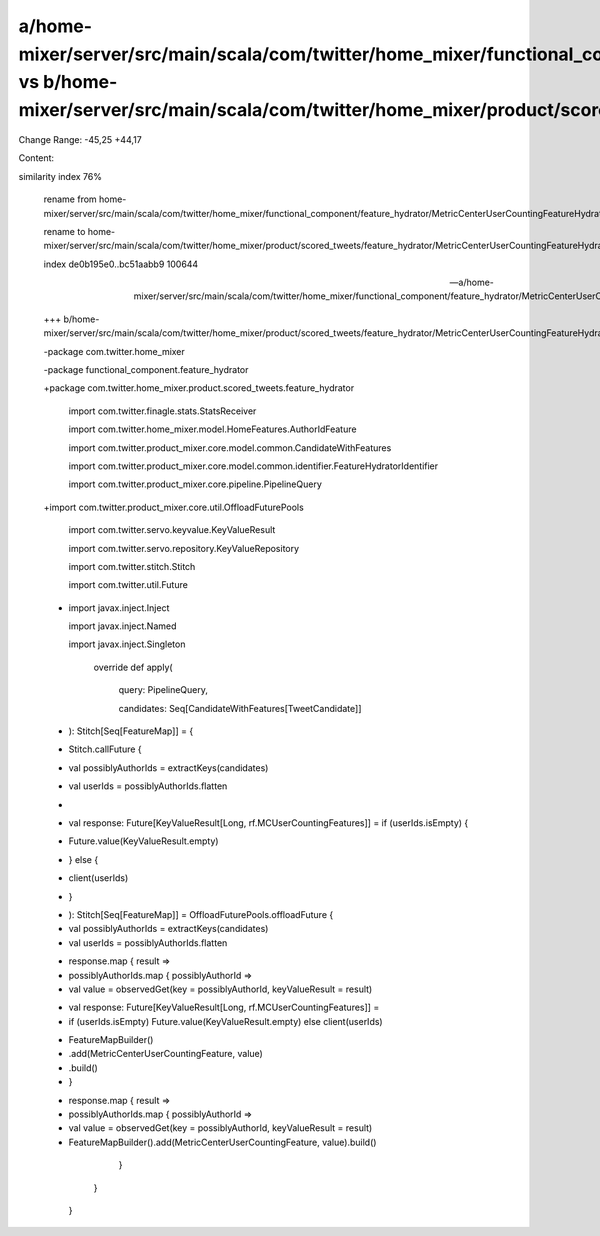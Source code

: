 a/home-mixer/server/src/main/scala/com/twitter/home_mixer/functional_component/feature_hydrator/MetricCenterUserCountingFeatureHydrator.scala vs b/home-mixer/server/src/main/scala/com/twitter/home_mixer/product/scored_tweets/feature_hydrator/MetricCenterUserCountingFeatureHydrator.scala
==================================================

Change Range: -45,25 +44,17

Content:

::

similarity index 76%
  
  rename from home-mixer/server/src/main/scala/com/twitter/home_mixer/functional_component/feature_hydrator/MetricCenterUserCountingFeatureHydrator.scala
  
  rename to home-mixer/server/src/main/scala/com/twitter/home_mixer/product/scored_tweets/feature_hydrator/MetricCenterUserCountingFeatureHydrator.scala
  
  index de0b195e0..bc51aabb9 100644
  
  --- a/home-mixer/server/src/main/scala/com/twitter/home_mixer/functional_component/feature_hydrator/MetricCenterUserCountingFeatureHydrator.scala
  
  +++ b/home-mixer/server/src/main/scala/com/twitter/home_mixer/product/scored_tweets/feature_hydrator/MetricCenterUserCountingFeatureHydrator.scala
  
  -package com.twitter.home_mixer
  
  -package functional_component.feature_hydrator
  
  +package com.twitter.home_mixer.product.scored_tweets.feature_hydrator
  
   
  
   import com.twitter.finagle.stats.StatsReceiver
  
   import com.twitter.home_mixer.model.HomeFeatures.AuthorIdFeature
  
   import com.twitter.product_mixer.core.model.common.CandidateWithFeatures
  
   import com.twitter.product_mixer.core.model.common.identifier.FeatureHydratorIdentifier
  
   import com.twitter.product_mixer.core.pipeline.PipelineQuery
  
  +import com.twitter.product_mixer.core.util.OffloadFuturePools
  
   import com.twitter.servo.keyvalue.KeyValueResult
  
   import com.twitter.servo.repository.KeyValueRepository
  
   import com.twitter.stitch.Stitch
  
   import com.twitter.util.Future
  
  -
  
   import javax.inject.Inject
  
   import javax.inject.Named
  
   import javax.inject.Singleton
  
     override def apply(
  
       query: PipelineQuery,
  
       candidates: Seq[CandidateWithFeatures[TweetCandidate]]
  
  -  ): Stitch[Seq[FeatureMap]] = {
  
  -    Stitch.callFuture {
  
  -      val possiblyAuthorIds = extractKeys(candidates)
  
  -      val userIds = possiblyAuthorIds.flatten
  
  -
  
  -      val response: Future[KeyValueResult[Long, rf.MCUserCountingFeatures]] = if (userIds.isEmpty) {
  
  -        Future.value(KeyValueResult.empty)
  
  -      } else {
  
  -        client(userIds)
  
  -      }
  
  +  ): Stitch[Seq[FeatureMap]] = OffloadFuturePools.offloadFuture {
  
  +    val possiblyAuthorIds = extractKeys(candidates)
  
  +    val userIds = possiblyAuthorIds.flatten
  
   
  
  -      response.map { result =>
  
  -        possiblyAuthorIds.map { possiblyAuthorId =>
  
  -          val value = observedGet(key = possiblyAuthorId, keyValueResult = result)
  
  +    val response: Future[KeyValueResult[Long, rf.MCUserCountingFeatures]] =
  
  +      if (userIds.isEmpty) Future.value(KeyValueResult.empty) else client(userIds)
  
   
  
  -          FeatureMapBuilder()
  
  -            .add(MetricCenterUserCountingFeature, value)
  
  -            .build()
  
  -        }
  
  +    response.map { result =>
  
  +      possiblyAuthorIds.map { possiblyAuthorId =>
  
  +        val value = observedGet(key = possiblyAuthorId, keyValueResult = result)
  
  +        FeatureMapBuilder().add(MetricCenterUserCountingFeature, value).build()
  
         }
  
       }
  
     }
  
